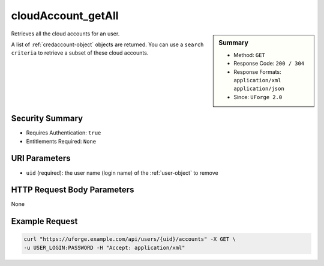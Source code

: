 .. Copyright 2017 FUJITSU LIMITED

.. _cloudAccount-getAll:

cloudAccount_getAll
-------------------

.. function:: GET /users/{uid}/accounts

.. sidebar:: Summary

	* Method: ``GET``
	* Response Code: ``200 / 304``
	* Response Formats: ``application/xml`` ``application/json``
	* Since: ``UForge 2.0``

Retrieves all the cloud accounts for an user. 

A list of :ref:`credaccount-object` objects are returned. You can use a ``search criteria`` to retrieve a subset of these cloud accounts.

Security Summary
~~~~~~~~~~~~~~~~

* Requires Authentication: ``true``
* Entitlements Required: ``None``

URI Parameters
~~~~~~~~~~~~~~

* ``uid`` (required): the user name (login name) of the :ref:`user-object` to remove

HTTP Request Body Parameters
~~~~~~~~~~~~~~~~~~~~~~~~~~~~

None

Example Request
~~~~~~~~~~~~~~~

.. code-block:: bash

	curl "https://uforge.example.com/api/users/{uid}/accounts" -X GET \
	-u USER_LOGIN:PASSWORD -H "Accept: application/xml"

.. seealso::

	 * :ref:`cloudAccountCert-create`
	 * :ref:`cloudAccountCert-delete`
	 * :ref:`cloudAccountCert-download`
	 * :ref:`cloudAccountCert-upload`
	 * :ref:`cloudAccountResources-get`
	 * :ref:`cloudAccount-create`
	 * :ref:`cloudAccount-delete`
	 * :ref:`cloudAccount-get`
	 * :ref:`cloudAccount-update`
	 * :ref:`credaccount-object`
